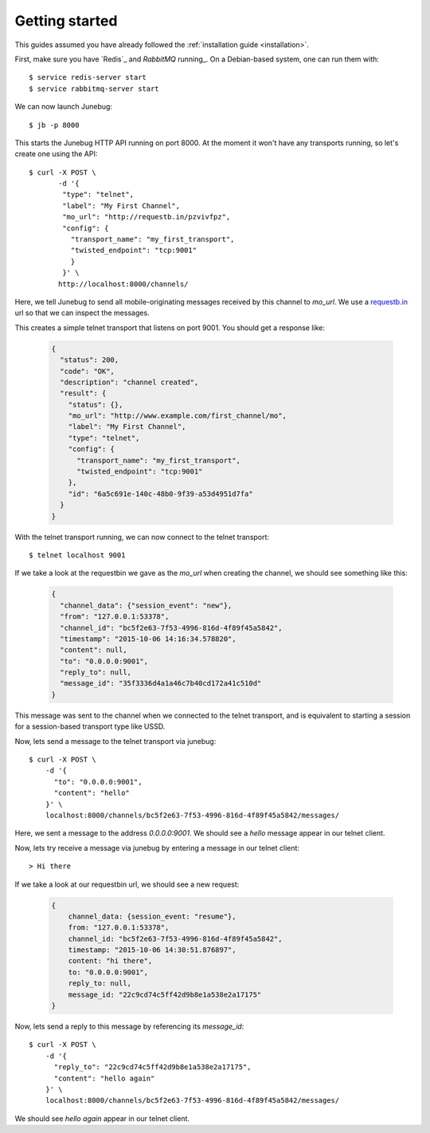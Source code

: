 .. _getting-started:

Getting started
===============

This guides assumed you have already followed the :ref:`installation guide
<installation>`.

First, make sure you have `Redis`_ and `RabbitMQ` running_. On a Debian-based system, one can run them with::

  $ service redis-server start
  $ service rabbitmq-server start

We can now launch Junebug::

  $ jb -p 8000

This starts the Junebug HTTP API running on port 8000. At the moment it won't
have any transports running, so let's create one using the API::

  $ curl -X POST \
         -d '{
          "type": "telnet",
          "label": "My First Channel",
          "mo_url": "http://requestb.in/pzvivfpz",
          "config": {
            "transport_name": "my_first_transport",
            "twisted_endpoint": "tcp:9001"
            }
          }' \
         http://localhost:8000/channels/

Here, we tell Junebug to send all mobile-originating messages received by this
channel to `mo_url`. We use a `requestb.in <requestbin>`_ url so that we can inspect the messages.

.. _requestbin: http://requestb.in/

This creates a simple telnet transport that listens on port 9001. You should
get a response like:

  .. code-block:: json

    {
      "status": 200,
      "code": "OK",
      "description": "channel created",
      "result": {
        "status": {},
        "mo_url": "http://www.example.com/first_channel/mo",
        "label": "My First Channel",
        "type": "telnet",
        "config": {
          "transport_name": "my_first_transport",
          "twisted_endpoint": "tcp:9001"
        },
        "id": "6a5c691e-140c-48b0-9f39-a53d4951d7fa"
      }
    }

With the telnet transport running, we can now connect to the telnet transport::

  $ telnet localhost 9001

If we take a look at the requestbin we gave as the `mo_url` when creating the
channel, we should see something like this:

  .. code-block:: json

      {
        "channel_data": {"session_event": "new"},
        "from": "127.0.0.1:53378",
        "channel_id": "bc5f2e63-7f53-4996-816d-4f89f45a5842",
        "timestamp": "2015-10-06 14:16:34.578820",
        "content": null,
        "to": "0.0.0.0:9001",
        "reply_to": null,
        "message_id": "35f3336d4a1a46c7b40cd172a41c510d"
      }

This message was sent to the channel when we connected to the telnet transport,
and is equivalent to starting a session for a session-based transport type like USSD.

Now, lets send a message to the telnet transport via junebug::

  $ curl -X POST \
      -d '{
        "to": "0.0.0.0:9001",
        "content": "hello"
      }' \
      localhost:8000/channels/bc5f2e63-7f53-4996-816d-4f89f45a5842/messages/

Here, we sent a message to the address `0.0.0.0:9001`. We should see a `hello` message appear in our telnet client.

Now, lets try receive a message via junebug by entering a message in our telnet
client::

   > Hi there

If we take a look at our requestbin url, we should see a new request:

  .. code-block:: json

    {
        channel_data: {session_event: "resume"},
        from: "127.0.0.1:53378",
        channel_id: "bc5f2e63-7f53-4996-816d-4f89f45a5842",
        timestamp: "2015-10-06 14:30:51.876897",
        content: "hi there",
        to: "0.0.0.0:9001",
        reply_to: null,
        message_id: "22c9cd74c5ff42d9b8e1a538e2a17175"
    }

Now, lets send a reply to this message by referencing its `message_id`::

  $ curl -X POST \
      -d '{
        "reply_to": "22c9cd74c5ff42d9b8e1a538e2a17175",
        "content": "hello again"
      }' \
      localhost:8000/channels/bc5f2e63-7f53-4996-816d-4f89f45a5842/messages/

We should see `hello again` appear in our telnet client.
